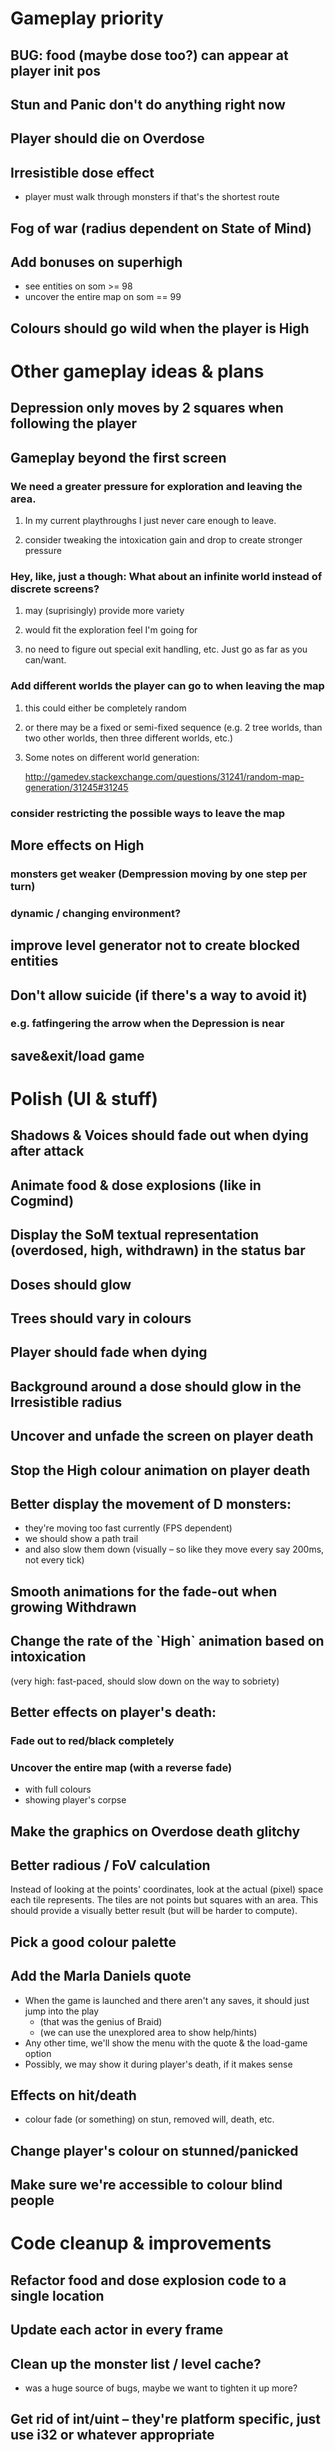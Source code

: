 * Gameplay priority
** BUG: food (maybe dose too?) can appear at player init pos
** Stun and Panic don't do anything right now
** Player should die on Overdose
** Irresistible dose effect
  - player must walk through monsters if that's the shortest route
** Fog of war (radius dependent on State of Mind)
** Add bonuses on superhigh
  - see entities on som >= 98
  - uncover the entire map on som == 99
** Colours should go wild when the player is High
* Other gameplay ideas & plans
** Depression only moves by 2 squares when following the player
** Gameplay beyond the first screen
*** We need a greater pressure for exploration and leaving the area.
**** In my current playthroughs I just never care enough to leave.
**** consider tweaking the intoxication gain and drop to create stronger pressure
*** Hey, like, just a though: What about an infinite world instead of discrete screens?
**** may (suprisingly) provide more variety
**** would fit the exploration feel I'm going for
**** no need to figure out special exit handling, etc. Just go as far as you can/want.
*** Add different worlds the player can go to when leaving the map
**** this could either be completely random
**** or there may be a fixed or semi-fixed sequence (e.g. 2 tree worlds, than two other worlds, then three different worlds, etc.)
**** Some notes on different world generation:
http://gamedev.stackexchange.com/questions/31241/random-map-generation/31245#31245
*** consider restricting the possible ways to leave the map
** More effects on High
*** monsters get weaker (Dempression moving by one step per turn)
*** dynamic / changing environment?
** improve level generator not to create blocked entities
** Don't allow suicide (if there's a way to avoid it)
*** e.g. fatfingering the arrow when the Depression is near
** save&exit/load game
* Polish (UI & stuff)
** Shadows & Voices should fade out when dying after attack
** Animate food & dose explosions (like in Cogmind)
** Display the SoM textual representation (overdosed, high, withdrawn) in the status bar
** Doses should glow
** Trees should vary in colours
** Player should fade when dying
** Background around a dose should glow in the Irresistible radius
** Uncover and unfade the screen on player death
** Stop the High colour animation on player death
** Better display the movement of D monsters:
  - they're moving too fast currently (FPS dependent)
  - we should show a path trail
  - and also slow them down (visually -- so like they move every say 200ms, not every tick)
** Smooth animations for the fade-out when growing Withdrawn
** Change the rate of the `High` animation based on intoxication
  (very high: fast-paced, should slow down on the way to sobriety)
** Better effects on player's death:
*** Fade out to red/black completely
*** Uncover the entire map (with a reverse fade)
    - with full colours
    - showing player's corpse
** Make the graphics on Overdose death glitchy
** Better radious / FoV calculation
Instead of looking at the points' coordinates, look at the actual (pixel) space
each tile represents. The tiles are not points but squares with an area. This
should provide a visually better result (but will be harder to compute).
** Pick a good colour palette
** Add the Marla Daniels quote
  - When the game is launched and there aren't any saves, it should just jump into the play
    * (that was the genius of Braid)
    * (we can use the unexplored area to show help/hints)
  - Any other time, we'll show the menu with the quote & the load-game option
  - Possibly, we may show it during player's death, if it makes sense
** Effects on hit/death
   - colour fade (or something) on stun, removed will, death, etc.
** Change player's colour on stunned/panicked
** Make sure we're accessible to colour blind people
* Code cleanup & improvements
** Refactor food and dose explosion code to a single location
** Update each actor in every frame
** Clean up the monster list / level cache?
   - was a huge source of bugs, maybe we want to tighten it up more?
** Get rid of int/uint -- they're platform specific, just use i32 or whatever appropriate
** Use libtcod.cfg for config to libtcod.cfg
   - that way we won't have to implement a lot of options UI
   - http://doryen.eptalys.net/data/libtcod/doc/1.5.1/html2/parser_run.html?c=true
   - should properly commented, suggesting available font options and such
   - Examples:
     - font path
     - font size
     - fullscreen (yes/no)
     - key bindings
     - colour-blind mode (yes/no)
     - location to the replays
     - location to the saved games?
